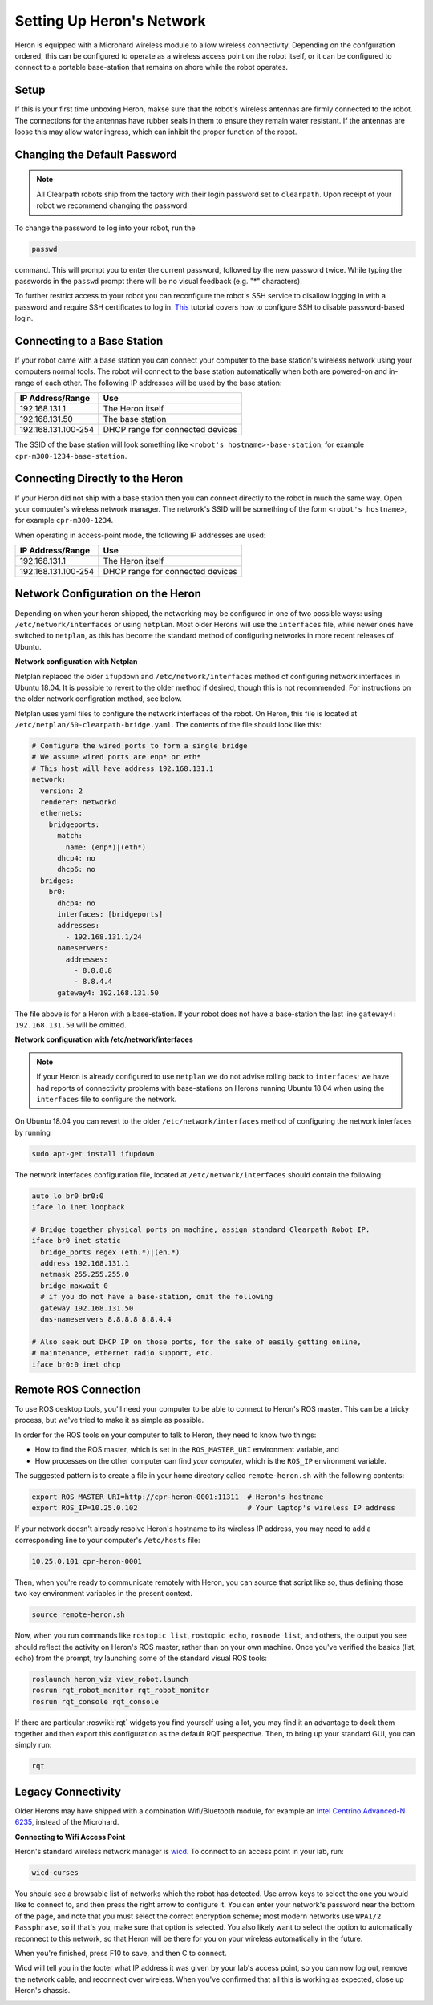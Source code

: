 Setting Up Heron's Network
===========================

Heron is equipped with a Microhard wireless module to allow wireless connectivity.  Depending on the confguration
ordered, this can be configured to operate as a wireless access point on the robot itself, or it can be configured
to connect to a portable base-station that remains on shore while the robot operates.


Setup
-------

If this is your first time unboxing Heron, makse sure that the robot's wireless antennas are firmly connected to the
robot.  The connections for the antennas have rubber seals in them to ensure they remain water resistant.  If the
antennas are loose this may allow water ingress, which can inhibit the proper function of the robot.


Changing the Default Password
-----------------------------

.. Note::

  All Clearpath robots ship from the factory with their login password set to ``clearpath``.  Upon receipt of your
  robot we recommend changing the password.

To change the password to log into your robot, run the

.. code-block:: bash

  passwd

command.  This will prompt you to enter the current password, followed by the new password twice.  While typing the
passwords in the ``passwd`` prompt there will be no visual feedback (e.g. "*" characters).

To further restrict access to your robot you can reconfigure the robot's SSH service to disallow logging in with a
password and require SSH certificates to log in.  This_ tutorial covers how to configure SSH to disable password-based
login.

.. _This: https://linuxize.com/post/how-to-setup-passwordless-ssh-login/


Connecting to a Base Station
------------------------------

If your robot came with a base station you can connect your computer to the base station's wireless network using
your computers normal tools.  The robot will connect to the base station automatically when both are powered-on and
in-range of each other.  The following IP addresses will be used by the base station:

+---------------------+----------------------------------+
|IP Address/Range     | Use                              |
+=====================+==================================+
| 192.168.131.1       | The Heron itself                 |
+---------------------+----------------------------------+
| 192.168.131.50      | The base station                 |
+---------------------+----------------------------------+
| 192.168.131.100-254 | DHCP range for connected devices |
+---------------------+----------------------------------+

The SSID of the base station will look something like ``<robot's hostname>-base-station``, for example
``cpr-m300-1234-base-station``.


Connecting Directly to the Heron
----------------------------------

If your Heron did not ship with a base station then you can connect directly to the robot in much the same way.
Open your computer's wireless network manager.  The network's SSID will be something of the form ``<robot's hostname>``,
for example ``cpr-m300-1234``.

When operating in access-point mode, the following IP addresses are used:

+---------------------+----------------------------------+
|IP Address/Range     | Use                              |
+=====================+==================================+
| 192.168.131.1       | The Heron itself                 |
+---------------------+----------------------------------+
| 192.168.131.100-254 | DHCP range for connected devices |
+---------------------+----------------------------------+


Network Configuration on the Heron
------------------------------------

Depending on when your heron shipped, the networking may be configured in one of two possible ways: using
``/etc/network/interfaces`` or using ``netplan``.  Most older Herons will use the ``interfaces`` file, while newer
ones have switched to ``netplan``, as this has become the standard method of configuring networks in more recent
releases of Ubuntu.


**Network configuration with Netplan**

Netplan replaced the older ``ifupdown`` and ``/etc/network/interfaces`` method of configuring network interfaces in
Ubuntu 18.04.  It is possible to revert to the older method if desired, though this is not recommended.  For
instructions on the older network configration method, see below.

Netplan uses yaml files to configure the network interfaces of the robot.  On Heron, this file is located at
``/etc/netplan/50-clearpath-bridge.yaml``.  The contents of the file should look like this:

.. code-block:: yaml

    # Configure the wired ports to form a single bridge
    # We assume wired ports are enp* or eth*
    # This host will have address 192.168.131.1
    network:
      version: 2
      renderer: networkd
      ethernets:
        bridgeports:
          match:
            name: (enp*)|(eth*)
          dhcp4: no
          dhcp6: no
      bridges:
        br0:
          dhcp4: no
          interfaces: [bridgeports]
          addresses:
            - 192.168.131.1/24
          nameservers:
            addresses:
              - 8.8.8.8
              - 8.8.4.4
          gateway4: 192.168.131.50

The file above is for a Heron with a base-station.  If your robot does not have a base-station the last line
``gateway4: 192.168.131.50`` will be omitted.


**Network configuration with /etc/network/interfaces**

.. note::

    If your Heron is already configured to use ``netplan`` we do not advise rolling back to ``interfaces``; we have had
    reports of connectivity problems with base-stations on Herons running Ubuntu 18.04 when using the ``interfaces``
    file to configure the network.

On Ubuntu 18.04 you can revert to the older ``/etc/network/interfaces`` method of configuring the network interfaces by
running

.. code-block:: bash

    sudo apt-get install ifupdown

The network interfaces configuration file, located at ``/etc/network/interfaces`` should contain the following:

.. code-block:: text

    auto lo br0 br0:0
    iface lo inet loopback

    # Bridge together physical ports on machine, assign standard Clearpath Robot IP.
    iface br0 inet static
      bridge_ports regex (eth.*)|(en.*)
      address 192.168.131.1
      netmask 255.255.255.0
      bridge_maxwait 0
      # if you do not have a base-station, omit the following
      gateway 192.168.131.50
      dns-nameservers 8.8.8.8 8.8.4.4

    # Also seek out DHCP IP on those ports, for the sake of easily getting online,
    # maintenance, ethernet radio support, etc.
    iface br0:0 inet dhcp


Remote ROS Connection
---------------------

To use ROS desktop tools, you'll need your computer to be able to connect to Heron's ROS master. This can be a
tricky process, but we've tried to make it as simple as possible.

In order for the ROS tools on your computer to talk to Heron, they need to know two things:

- How to find the ROS master, which is set in the ``ROS_MASTER_URI`` environment variable, and
- How processes on the other computer can find *your computer*, which is the ``ROS_IP`` environment variable.

The suggested pattern is to create a file in your home directory called ``remote-heron.sh`` with the following
contents:

.. code-block:: bash

    export ROS_MASTER_URI=http://cpr-heron-0001:11311  # Heron's hostname
    export ROS_IP=10.25.0.102                          # Your laptop's wireless IP address

If your network doesn't already resolve Heron's hostname to its wireless IP address, you may need to add
a corresponding line to your computer's ``/etc/hosts`` file:

.. code-block:: bash

    10.25.0.101 cpr-heron-0001

Then, when you're ready to communicate remotely with Heron, you can source that script like so, thus defining
those two key environment variables in the present context.

.. code-block:: bash

    source remote-heron.sh

Now, when you run commands like ``rostopic list``, ``rostopic echo``, ``rosnode list``, and others, the output
you see should reflect the activity on Heron's ROS master, rather than on your own machine. Once you've
verified the basics (list, echo) from the prompt, try launching some of the standard visual ROS tools:

.. code-block:: bash

    roslaunch heron_viz view_robot.launch
    rosrun rqt_robot_monitor rqt_robot_monitor
    rosrun rqt_console rqt_console

If there are particular :roswiki:`rqt` widgets you find yourself using a lot, you may find it an advantage to dock them together
and then export this configuration as the default RQT perspective. Then, to bring up your standard GUI, you can simply
run:

.. code-block:: bash

    rqt


Legacy Connectivity
---------------------

Older Herons may have shipped with a combination Wifi/Bluetooth module, for example an
`Intel Centrino Advanced-N 6235`__, instead of the Microhard.

.. _Centrino: http://www.intel.com/content/www/us/en/wireless-products/centrino-advanced-n-6235.html
__ Centrino_


**Connecting to Wifi Access Point**

Heron's standard wireless network manager is wicd_. To connect to an access point in your lab, run:

.. code-block:: bash

    wicd-curses

You should see a browsable list of networks which the robot has detected. Use arrow keys to select the one you
would like to connect to, and then press the right arrow to configure it. You can enter your network's password
near the bottom of the page, and note that you must select the correct encryption scheme; most modern networks
use ``WPA1/2 Passphrase``, so if that's you, make sure that option is selected. You also likely want to select
the option to automatically reconnect to this network, so that Heron will be there for you on your wireless
automatically in the future.

When you're finished, press F10 to save, and then C to connect.

Wicd will tell you in the footer what IP address it was given by your lab's access point, so you can now log out,
remove the network cable, and reconnect over wireless. When you've confirmed that all this is working as expected,
close up Heron's chassis.

.. _wicd: https://launchpad.net/wicd


.. _remote:
